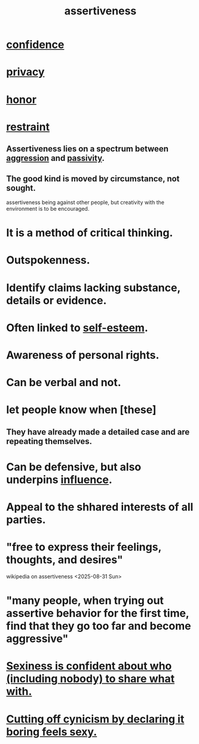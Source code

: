 :PROPERTIES:
:ID:       1767a293-ee6a-47b7-b9b8-e8b2f05dd87f
:END:
#+title: assertiveness
* [[id:4af09a9a-af4b-4213-b570-bda5c17e7547][confidence]]
* [[id:9503e93c-e13f-4be2-ad59-66350feeb21f][privacy]]
* [[id:2bf0c161-5014-4291-8db5-70801e8a8a65][honor]]
* [[id:34e03fd6-963b-451c-85c8-b8063518e597][restraint]]
** Assertiveness lies on a spectrum between [[id:9548d89f-13c8-444d-b290-cfc25b86cea7][aggression]] and [[id:aaed11f4-a8c9-4743-9a8e-23e3ae162e89][passivity]].
** The good kind is moved by circumstance, not sought.
   :PROPERTIES:
   :ID:       a51d5b7e-4fc5-47bc-a9ca-2524ba9acace
   :END:
   assertiveness being against other people, but
   creativity with the environment is to be encouraged.
* It is a method of critical thinking.
* Outspokenness.
* Identify claims lacking substance, details or evidence.
* Often linked to [[id:2208f9f5-43be-49d4-99c0-d803f8c3e44e][self-esteem]].
* Awareness of personal rights.
* Can be verbal and not.
* let people know when [these]
** They have already made a detailed case and are repeating themselves.
* Can be defensive, but also underpins [[id:a7f710b4-8981-4dec-8567-28a646da19ba][influence]].
* Appeal to the shhared interests of all parties.
* "free to express their feelings, thoughts, and desires"
  wikipedia on assertiveness <2025-08-31 Sun>
* "many people, when trying out assertive behavior for the first time, find that they go too far and become aggressive"
  :PROPERTIES:
  :ID:       54108e6f-bda4-40c3-b7f7-a961be388bbb
  :END:
* [[id:21c17436-a858-47e7-8c00-a93b0abba31f][Sexiness is confident about who (including nobody) to share what with.]]
* [[id:f179edc5-ca32-4348-8961-26d6c4f55ac3][Cutting off cynicism by declaring it boring feels sexy.]]
